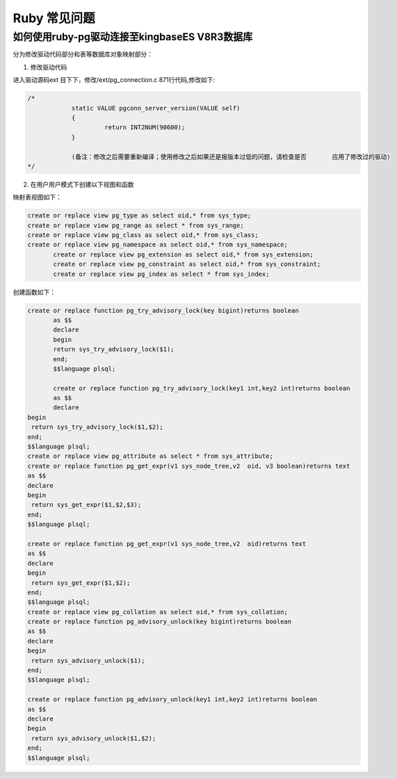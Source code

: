Ruby 常见问题
=====================


如何使用ruby-pg驱动连接至kingbaseES V8R3数据库
--------------------------------------------------------

分为修改驱动代码部分和表等数据库对象映射部分：

1. 修改驱动代码

进入驱动源码ext 目下下，修改/ext/pg_connection.c 871行代码,修改如下:

.. code::

    /*
                static VALUE pgconn_server_version(VALUE self)
                {
                         return INT2NUM(90600);
                }

                (备注：修改之后需要重新编译；使用修改之后如果还是报版本过低的问题，请检查是否       应用了修改过的驱动)
    */


2. 在用户用户模式下创建以下视图和函数

映射表视图如下：

.. code::

    create or replace view pg_type as select oid,* from sys_type;
    create or replace view pg_range as select * from sys_range;
    create or replace view pg_class as select oid,* from sys_class;
    create or replace view pg_namespace as select oid,* from sys_namespace;
           create or replace view pg_extension as select oid,* from sys_extension;
           create or replace view pg_constraint as select oid,* from sys_constraint;
           create or replace view pg_index as select * from sys_index; 


创建函数如下：

.. code::

    create or replace function pg_try_advisory_lock(key bigint)returns boolean 
           as $$
           declare
           begin
           return sys_try_advisory_lock($1);
           end;
           $$language plsql;

           create or replace function pg_try_advisory_lock(key1 int,key2 int)returns boolean 
           as $$
           declare
    begin
     return sys_try_advisory_lock($1,$2);
    end;
    $$language plsql;
    create or replace view pg_attribute as select * from sys_attribute;
    create or replace function pg_get_expr(v1 sys_node_tree,v2  oid, v3 boolean)returns text
    as $$
    declare
    begin
     return sys_get_expr($1,$2,$3);
    end;
    $$language plsql;

    create or replace function pg_get_expr(v1 sys_node_tree,v2  oid)returns text
    as $$
    declare
    begin
     return sys_get_expr($1,$2);
    end;
    $$language plsql;
    create or replace view pg_collation as select oid,* from sys_collation;
    create or replace function pg_advisory_unlock(key bigint)returns boolean
    as $$
    declare
    begin
     return sys_advisory_unlock($1);
    end;
    $$language plsql;

    create or replace function pg_advisory_unlock(key1 int,key2 int)returns boolean
    as $$
    declare
    begin
     return sys_advisory_unlock($1,$2);
    end;
    $$language plsql;     